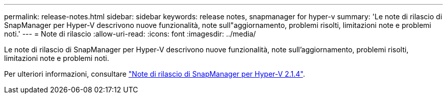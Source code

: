 ---
permalink: release-notes.html 
sidebar: sidebar 
keywords: release notes, snapmanager for hyper-v 
summary: 'Le note di rilascio di SnapManager per Hyper-V descrivono nuove funzionalità, note sull"aggiornamento, problemi risolti, limitazioni note e problemi noti.' 
---
= Note di rilascio
:allow-uri-read: 
:icons: font
:imagesdir: ../media/


[role="lead"]
Le note di rilascio di SnapManager per Hyper-V descrivono nuove funzionalità, note sull'aggiornamento, problemi risolti, limitazioni note e problemi noti.

Per ulteriori informazioni, consultare https://library.netapp.com/ecm/ecm_download_file/ECMLP2851116["Note di rilascio di SnapManager per Hyper-V 2.1.4"^].
